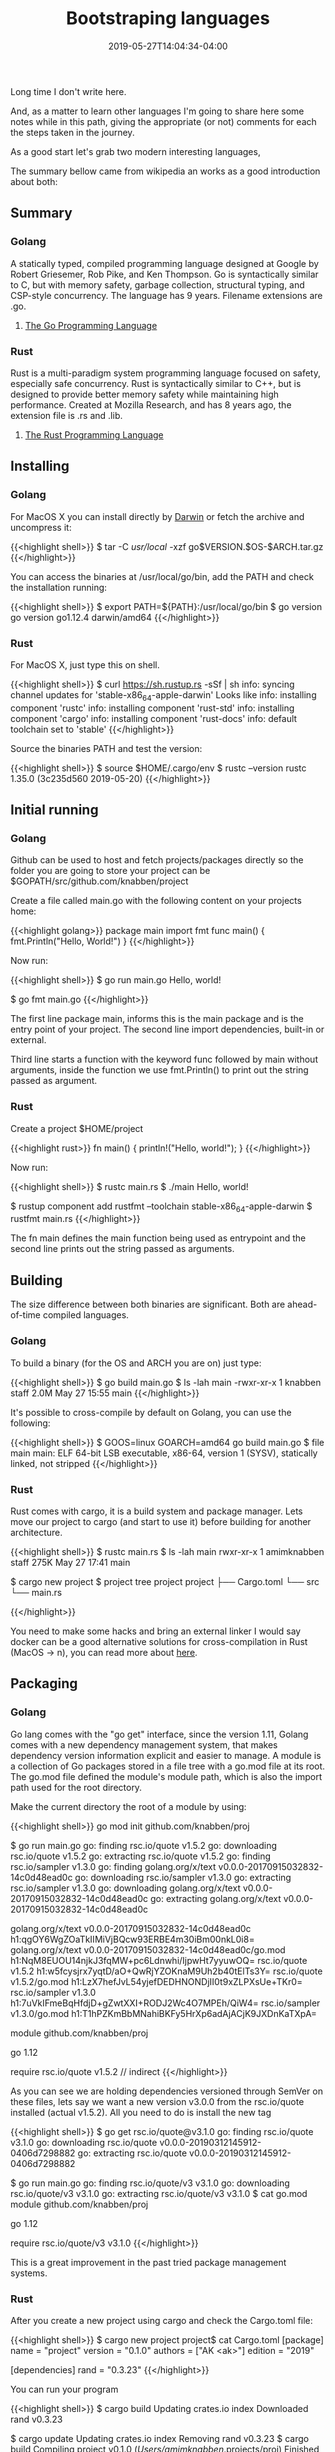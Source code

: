 #+TITLE: Bootstraping languages
#+DATE: 2019-05-27T14:04:34-04:00


Long time I don't write here.

And, as a matter to learn other languages I'm going to share here some notes while in this path, giving the appropriate (or not) comments 
for each the steps taken in the journey. 

As a good start let's grab two modern interesting languages,

The summary bellow came from wikipedia an works as a good introduction about both:

** Summary 

*** Golang 

 A statically typed, compiled programming language designed at Google by Robert Griesemer, Rob Pike, and Ken Thompson. 
 Go is syntactically similar to C, but with memory safety, garbage collection, structural typing, and CSP-style concurrency. 
 The language has 9 years. Filename extensions are .go.

***** [[https://www.amazon.com/Programming-Language-Addison-Wesley-Professional-Computing/dp/0134190440/][The Go Programming Language]]

*** Rust

 Rust is a multi-paradigm system programming language focused on safety, especially safe concurrency.
 Rust is syntactically similar to C++, but is designed to provide better memory safety while maintaining high performance. Created at 
 Mozilla Research, and has 8 years ago, the extension file is .rs and .lib.

***** [[https://www.amazon.com/Rust-Programming-Language-Steve-Klabnik/dp/1593278284/][The Rust Programming Language]]

** Installing

*** Golang

For MacOS X you can install directly by [[https://golang.org/doc/install?download=go1.12.5.darwin-amd64.pkg][Darwin]] or fetch the archive and uncompress it:

{{<highlight shell>}}
$ tar -C /usr/local/ -xzf go$VERSION.$OS-$ARCH.tar.gz
{{</highlight>}}

You can access the binaries at /usr/local/go/bin, add the PATH and check the installation running:

{{<highlight shell>}}
$ export PATH=${PATH}:/usr/local/go/bin
$ go version
go version go1.12.4 darwin/amd64
{{</highlight>}}

*** Rust

For MacOS X, just type this on shell. 

{{<highlight shell>}}
$ curl https://sh.rustup.rs -sSf | sh
info: syncing channel updates for 'stable-x86_64-apple-darwin'
Looks like 
info: installing component 'rustc'
info: installing component 'rust-std'
info: installing component 'cargo'
info: installing component 'rust-docs'
info: default toolchain set to 'stable'
{{</highlight>}}

Source the binaries PATH and test the version:

{{<highlight shell>}}
$ source $HOME/.cargo/env
$ rustc --version
rustc 1.35.0 (3c235d560 2019-05-20)
{{</highlight>}}

** Initial running

*** Golang

Github can be used to host and fetch projects/packages directly so the folder you are going to 
store your project can be $GOPATH/src/github.com/knabben/project

Create a file called main.go with the following content on your projects home:

{{<highlight golang>}}
package main
import fmt
func main() {
     fmt.Println("Hello, World!")
}
{{</highlight>}}

Now run: 

{{<highlight shell>}}
$ go run main.go
Hello, world!

# Formatting the source code in go can be made with:
$ go fmt main.go
{{</highlight>}}

The first line package main, informs this is the main package and is the entry point of your project.
The second line import dependencies, built-in or external.

Third line starts a function with the keyword func followed by main without arguments, inside the
function we use fmt.Println() to print out the string passed as argument.

*** Rust

Create a project $HOME/project

{{<highlight rust>}}
fn main() {
    println!("Hello, world!");
}
{{</highlight>}}

Now run:

{{<highlight shell>}}
$ rustc main.rs
$ ./main
Hello, world!

# The same formatting can be made with:
$ rustup component add rustfmt --toolchain stable-x86_64-apple-darwin
$ rustfmt main.rs
{{</highlight>}}

The fn main defines the main function being used as entrypoint and the second line prints 
out the string passed as arguments.

** Building

The size difference between both binaries are significant. Both are ahead-of-time compiled languages.

*** Golang

To build a binary (for the OS and ARCH you are on) just type:

{{<highlight shell>}}
$ go build main.go
$ ls -lah main
-rwxr-xr-x  1 knabben staff   2.0M May 27 15:55 main
{{</highlight>}}

It's possible to cross-compile by default on Golang, you can use the following:

{{<highlight shell>}}
$ GOOS=linux GOARCH=amd64 go build main.go
$ file main
main: ELF 64-bit LSB executable, x86-64, version 1 (SYSV), statically linked, not stripped
{{</highlight>}}

*** Rust

Rust comes with cargo, it is a build system and package manager. Lets move our project
to cargo (and start to use it) before building for another architecture.

{{<highlight shell>}}
$ rustc main.rs
$ ls -lah main
rwxr-xr-x  1 amimknabben  staff   275K May 27 17:41 main

# Using cargo
$ cargo new project
$  project tree project
project
├── Cargo.toml
└── src
    └── main.rs

{{</highlight>}}

You need to make some hacks and bring an external linker I would say docker can be a good alternative
solutions for cross-compilation in Rust (MacOS -> n), you can read more about [[http://timryan.org/2018/07/27/cross-compiling-linux-binaries-from-macos.html][here]].

** Packaging 

*** Golang

Go lang comes with the "go get" interface, since the version 1.11, Golang comes with a new dependency 
management system, that makes dependency version information explicit and easier to manage. A module is
a collection of Go packages stored in a file tree with a go.mod file at its root. The go.mod file
defined the module's module path, which is also the import path used for the root directory.

Make the current directory the root of a module by using:

{{<highlight shell>}}
go mod init github.com/knabben/proj

# A new go.mod file is created, you can run your program and see the dependencies being automatically downloaded:
$ go run main.go
go: finding rsc.io/quote v1.5.2
go: downloading rsc.io/quote v1.5.2
go: extracting rsc.io/quote v1.5.2
go: finding rsc.io/sampler v1.3.0
go: finding golang.org/x/text v0.0.0-20170915032832-14c0d48ead0c
go: downloading rsc.io/sampler v1.3.0
go: extracting rsc.io/sampler v1.3.0
go: downloading golang.org/x/text v0.0.0-20170915032832-14c0d48ead0c
go: extracting golang.org/x/text v0.0.0-20170915032832-14c0d48ead0c

# cat go.sum go.mod

golang.org/x/text v0.0.0-20170915032832-14c0d48ead0c h1:qgOY6WgZOaTkIIMiVjBQcw93ERBE4m30iBm00nkL0i8=
golang.org/x/text v0.0.0-20170915032832-14c0d48ead0c/go.mod h1:NqM8EUOU14njkJ3fqMW+pc6Ldnwhi/IjpwHt7yyuwOQ=
rsc.io/quote v1.5.2 h1:w5fcysjrx7yqtD/aO+QwRjYZOKnaM9Uh2b40tElTs3Y=
rsc.io/quote v1.5.2/go.mod h1:LzX7hefJvL54yjefDEDHNONDjII0t9xZLPXsUe+TKr0=
rsc.io/sampler v1.3.0 h1:7uVkIFmeBqHfdjD+gZwtXXI+RODJ2Wc4O7MPEh/QiW4=
rsc.io/sampler v1.3.0/go.mod h1:T1hPZKmBbMNahiBKFy5HrXp6adAjACjK9JXDnKaTXpA=

module github.com/knabben/proj

go 1.12

require rsc.io/quote v1.5.2 // indirect
{{</highlight>}}

As you can see we are holding dependencies versioned through SemVer on these files, lets say we want a new version v3.0.0 from
the rsc.io/quote installed (actual v1.5.2). All you need to do is install the new tag

{{<highlight shell>}}
$ go get rsc.io/quote@v3.1.0
go: finding rsc.io/quote v3.1.0
go: downloading rsc.io/quote v0.0.0-20190312145912-0406d7298882
go: extracting rsc.io/quote v0.0.0-20190312145912-0406d7298882

# Clean up the not used deps and run again
$ go run main.go
go: finding rsc.io/quote/v3 v3.1.0
go: downloading rsc.io/quote/v3 v3.1.0
go: extracting rsc.io/quote/v3 v3.1.0
$ cat go.mod
module github.com/knabben/proj

go 1.12

require rsc.io/quote/v3 v3.1.0 
{{</highlight>}}

This is a great improvement in the past tried package management systems.

*** Rust

After you create a new project using cargo and check the Cargo.toml file:

{{<highlight shell>}}
$ cargo new project
project$ cat Cargo.toml
[package]
name = "project"
version = "0.1.0"
authors = ["AK <ak>"]
edition = "2019"

[dependencies]
rand = "0.3.23"
{{</highlight>}}

You can run your program 

{{<highlight shell>}}
$ cargo build
    Updating crates.io index
  Downloaded rand v0.3.23

# Lets suppose we need the version 0.4.0, and after changing this on Cargo.toml
# it's possible to fetch the new dependency.

$ cargo update
  Updating crates.io index
  Removing rand v0.3.23
$ cargo build 
   Compiling project v0.1.0 (/Users/amimknabben/.projects/proj)
    Finished dev [unoptimized + debuginfo] target(s) in 1.97s
{{</highlight>}}

** Conclusion

The Rust ecosystem and their toolchain is very mature now, the language is being used
by cool projects like Sawtooth Blockchain. I am excited enough to bring next posts
comparing the languages in a view of basics data structures and data flows, concurrency
and sample projects while the research continues.

** Listening

<iframe width="420" height="315" src="https://www.youtube.com/embed/DO_gU8O_-GM" frameborder="0" allowfullscreen></iframe> 
